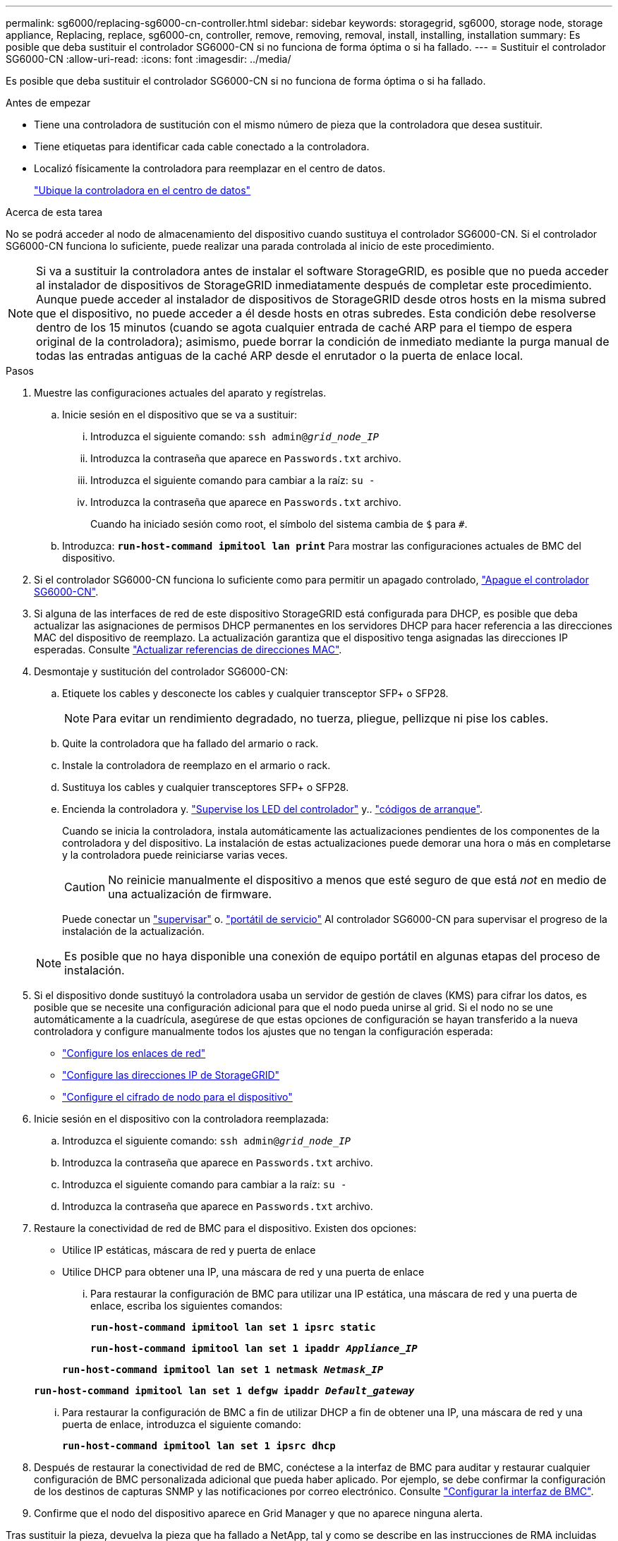 ---
permalink: sg6000/replacing-sg6000-cn-controller.html 
sidebar: sidebar 
keywords: storagegrid, sg6000, storage node, storage appliance, Replacing, replace, sg6000-cn, controller, remove, removing, removal, install, installing, installation 
summary: Es posible que deba sustituir el controlador SG6000-CN si no funciona de forma óptima o si ha fallado. 
---
= Sustituir el controlador SG6000-CN
:allow-uri-read: 
:icons: font
:imagesdir: ../media/


[role="lead"]
Es posible que deba sustituir el controlador SG6000-CN si no funciona de forma óptima o si ha fallado.

.Antes de empezar
* Tiene una controladora de sustitución con el mismo número de pieza que la controladora que desea sustituir.
* Tiene etiquetas para identificar cada cable conectado a la controladora.
* Localizó físicamente la controladora para reemplazar en el centro de datos.
+
link:locating-controller-in-data-center.html["Ubique la controladora en el centro de datos"]



.Acerca de esta tarea
No se podrá acceder al nodo de almacenamiento del dispositivo cuando sustituya el controlador SG6000-CN. Si el controlador SG6000-CN funciona lo suficiente, puede realizar una parada controlada al inicio de este procedimiento.


NOTE: Si va a sustituir la controladora antes de instalar el software StorageGRID, es posible que no pueda acceder al instalador de dispositivos de StorageGRID inmediatamente después de completar este procedimiento. Aunque puede acceder al instalador de dispositivos de StorageGRID desde otros hosts en la misma subred que el dispositivo, no puede acceder a él desde hosts en otras subredes. Esta condición debe resolverse dentro de los 15 minutos (cuando se agota cualquier entrada de caché ARP para el tiempo de espera original de la controladora); asimismo, puede borrar la condición de inmediato mediante la purga manual de todas las entradas antiguas de la caché ARP desde el enrutador o la puerta de enlace local.

.Pasos
. Muestre las configuraciones actuales del aparato y regístrelas.
+
.. Inicie sesión en el dispositivo que se va a sustituir:
+
... Introduzca el siguiente comando: `ssh admin@_grid_node_IP_`
... Introduzca la contraseña que aparece en `Passwords.txt` archivo.
... Introduzca el siguiente comando para cambiar a la raíz: `su -`
... Introduzca la contraseña que aparece en `Passwords.txt` archivo.
+
Cuando ha iniciado sesión como root, el símbolo del sistema cambia de `$` para `#`.



.. Introduzca: `*run-host-command ipmitool lan print*` Para mostrar las configuraciones actuales de BMC del dispositivo.


. Si el controlador SG6000-CN funciona lo suficiente como para permitir un apagado controlado, link:power-sg6000-cn-controller-off-on.html#shut-down-sg6000-cn-controller["Apague el controlador SG6000-CN"].
. Si alguna de las interfaces de red de este dispositivo StorageGRID está configurada para DHCP, es posible que deba actualizar las asignaciones de permisos DHCP permanentes en los servidores DHCP para hacer referencia a las direcciones MAC del dispositivo de reemplazo. La actualización garantiza que el dispositivo tenga asignadas las direcciones IP esperadas. Consulte link:../commonhardware/locate-mac-address.html["Actualizar referencias de direcciones MAC"].
. Desmontaje y sustitución del controlador SG6000-CN:
+
.. Etiquete los cables y desconecte los cables y cualquier transceptor SFP+ o SFP28.
+

NOTE: Para evitar un rendimiento degradado, no tuerza, pliegue, pellizque ni pise los cables.

.. Quite la controladora que ha fallado del armario o rack.
.. Instale la controladora de reemplazo en el armario o rack.
.. Sustituya los cables y cualquier transceptores SFP+ o SFP28.
.. Encienda la controladora y. link:../installconfig/viewing-status-indicators.html["Supervise los LED del controlador"] y.. link:../installconfig/troubleshooting-hardware-installation.html#view-boot-codes["códigos de arranque"].
+
Cuando se inicia la controladora, instala automáticamente las actualizaciones pendientes de los componentes de la controladora y del dispositivo. La instalación de estas actualizaciones puede demorar una hora o más en completarse y la controladora puede reiniciarse varias veces.

+

CAUTION: No reinicie manualmente el dispositivo a menos que esté seguro de que está _not_ en medio de una actualización de firmware.

+
Puede conectar un link:../installconfig/troubleshooting-hardware-installation.html["supervisar"] o. link:../installconfig/accessing-storagegrid-appliance-installer.html["portátil de servicio"] Al controlador SG6000-CN para supervisar el progreso de la instalación de la actualización.

+

NOTE: Es posible que no haya disponible una conexión de equipo portátil en algunas etapas del proceso de instalación.



. Si el dispositivo donde sustituyó la controladora usaba un servidor de gestión de claves (KMS) para cifrar los datos, es posible que se necesite una configuración adicional para que el nodo pueda unirse al grid. Si el nodo no se une automáticamente a la cuadrícula, asegúrese de que estas opciones de configuración se hayan transferido a la nueva controladora y configure manualmente todos los ajustes que no tengan la configuración esperada:
+
** link:../installconfig/configuring-network-links.html["Configure los enlaces de red"]
** link:../installconfig/setting-ip-configuration.html["Configure las direcciones IP de StorageGRID"]
** https://docs.netapp.com/us-en/storagegrid-118/admin/kms-overview-of-kms-and-appliance-configuration.html#set-up-the-appliance["Configure el cifrado de nodo para el dispositivo"^]


. Inicie sesión en el dispositivo con la controladora reemplazada:
+
.. Introduzca el siguiente comando: `ssh admin@_grid_node_IP_`
.. Introduzca la contraseña que aparece en `Passwords.txt` archivo.
.. Introduzca el siguiente comando para cambiar a la raíz: `su -`
.. Introduzca la contraseña que aparece en `Passwords.txt` archivo.


. Restaure la conectividad de red de BMC para el dispositivo. Existen dos opciones:
+
** Utilice IP estáticas, máscara de red y puerta de enlace
** Utilice DHCP para obtener una IP, una máscara de red y una puerta de enlace
+
... Para restaurar la configuración de BMC para utilizar una IP estática, una máscara de red y una puerta de enlace, escriba los siguientes comandos:
+
`*run-host-command ipmitool lan set 1 ipsrc static*`

+
`*run-host-command ipmitool lan set 1 ipaddr _Appliance_IP_*`

+
`*run-host-command ipmitool lan set 1 netmask _Netmask_IP_*`

+
`*run-host-command ipmitool lan set 1 defgw ipaddr _Default_gateway_*`

... Para restaurar la configuración de BMC a fin de utilizar DHCP a fin de obtener una IP, una máscara de red y una puerta de enlace, introduzca el siguiente comando:
+
`*run-host-command ipmitool lan set 1 ipsrc dhcp*`





. Después de restaurar la conectividad de red de BMC, conéctese a la interfaz de BMC para auditar y restaurar cualquier configuración de BMC personalizada adicional que pueda haber aplicado. Por ejemplo, se debe confirmar la configuración de los destinos de capturas SNMP y las notificaciones por correo electrónico. Consulte link:../installconfig/configuring-bmc-interface.html["Configurar la interfaz de BMC"].
. Confirme que el nodo del dispositivo aparece en Grid Manager y que no aparece ninguna alerta.


Tras sustituir la pieza, devuelva la pieza que ha fallado a NetApp, tal y como se describe en las instrucciones de RMA incluidas con el kit. Consulte https://mysupport.netapp.com/site/info/rma["Repuestos de  de devolución de piezas"^] para obtener más información.

.Información relacionada
link:../installconfig/sg6000-cn-installing-into-cabinet-or-rack.html["Instale SG6000-CN en el armario o rack"]

link:../installconfig/viewing-status-indicators.html["Ver indicadores de estado"]

link:../installconfig/troubleshooting-hardware-installation.html#view-boot-codes["Ver los códigos de arranque del controlador SG6000-CN"]
